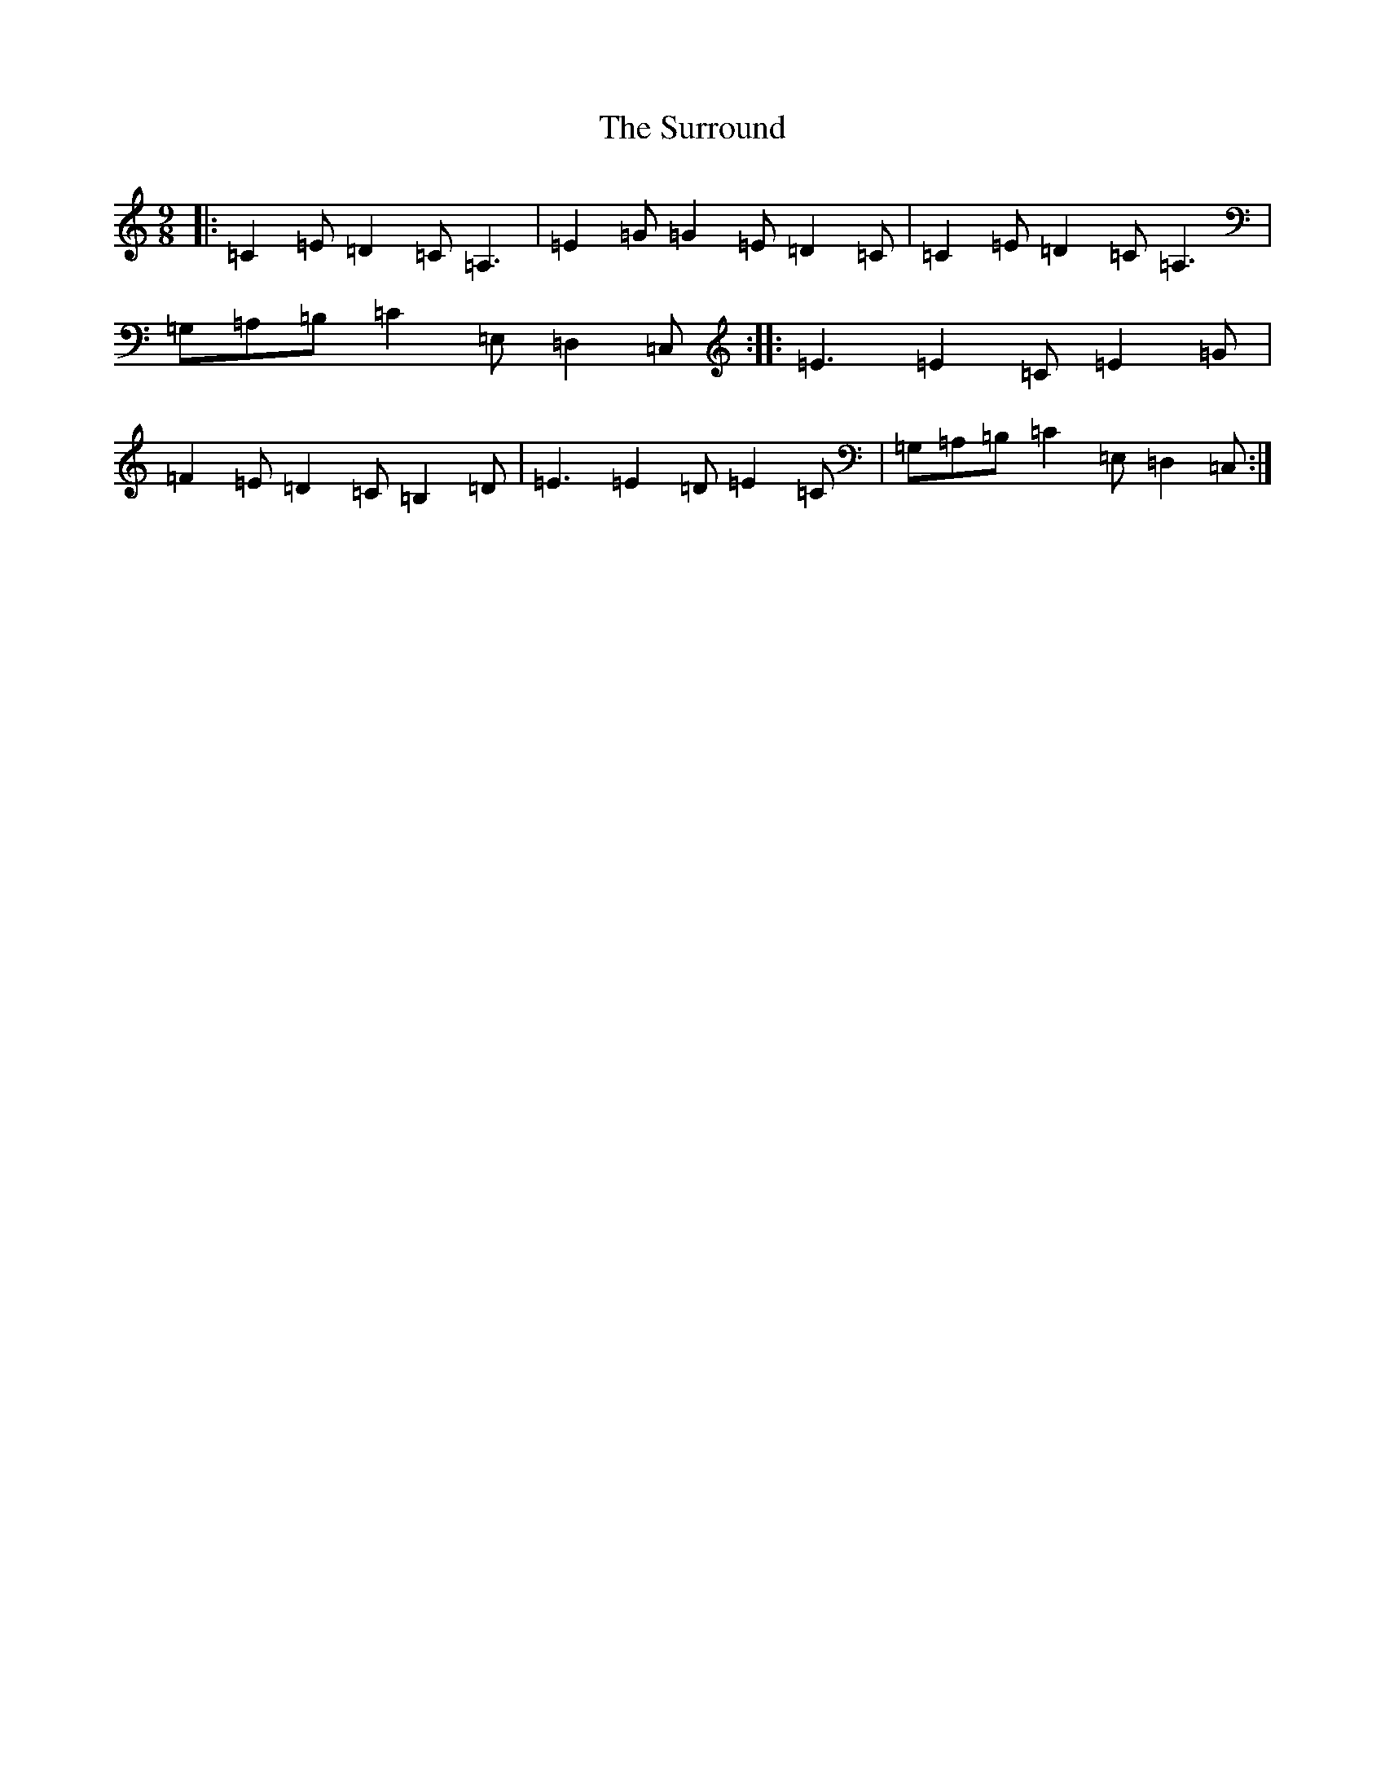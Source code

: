 X: 20440
T: Surround, The
S: https://thesession.org/tunes/8034#setting8034
Z: G Major
R: slip jig
M: 9/8
L: 1/8
K: C Major
|:=C2=E=D2=C=A,3|=E2=G=G2=E=D2=C|=C2=E=D2=C=A,3|=G,=A,=B,=C2=E,=D,2=C,:||:=E3=E2=C=E2=G|=F2=E=D2=C=B,2=D|=E3=E2=D=E2=C|=G,=A,=B,=C2=E,=D,2=C,:|
